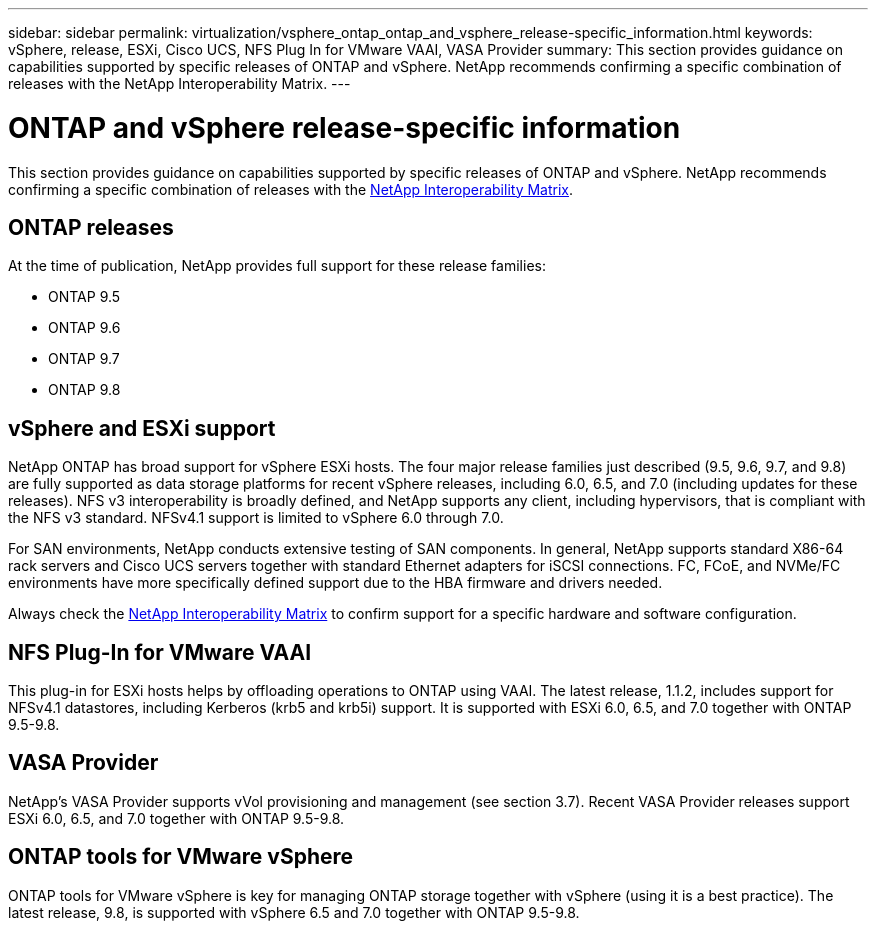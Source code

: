 ---
sidebar: sidebar
permalink: virtualization/vsphere_ontap_ontap_and_vsphere_release-specific_information.html
keywords: vSphere, release, ESXi, Cisco UCS, NFS Plug In for VMware VAAI, VASA Provider
summary: This section provides guidance on capabilities supported by specific releases of ONTAP and vSphere. NetApp recommends confirming a specific combination of releases with the NetApp Interoperability Matrix.
---

= ONTAP and vSphere release-specific information
:hardbreaks:
:nofooter:
:icons: font
:linkattrs:
:imagesdir: ./../media/

//
// This file was created with NDAC Version 2.0 (August 17, 2020)
//
// 2021-02-16 10:32:05.368724
//

This section provides guidance on capabilities supported by specific releases of ONTAP and vSphere. NetApp recommends confirming a specific combination of releases with the http://mysupport.netapp.com/matrix/[NetApp Interoperability Matrix^].

== ONTAP releases

At the time of publication, NetApp provides full support for these release families:

* ONTAP 9.5
* ONTAP 9.6
* ONTAP 9.7
* ONTAP 9.8

== vSphere and ESXi support

NetApp ONTAP has broad support for vSphere ESXi hosts. The four major release families just described (9.5, 9.6, 9.7, and 9.8) are fully supported as data storage platforms for recent vSphere releases, including 6.0, 6.5, and 7.0 (including updates for these releases). NFS v3 interoperability is broadly defined, and NetApp supports any client, including hypervisors, that is compliant with the NFS v3 standard. NFSv4.1 support is limited to vSphere 6.0 through 7.0.

For SAN environments, NetApp conducts extensive testing of SAN components. In general, NetApp supports standard X86-64 rack servers and Cisco UCS servers together with standard Ethernet adapters for iSCSI connections. FC, FCoE, and NVMe/FC environments have more specifically defined support due to the HBA firmware and drivers needed.

Always check the http://mysupport.netapp.com/matrix/[NetApp Interoperability Matrix^] to confirm support for a specific hardware and software configuration.

== NFS Plug-In for VMware VAAI

This plug-in for ESXi hosts helps by offloading operations to ONTAP using VAAI. The latest release, 1.1.2, includes support for NFSv4.1 datastores, including Kerberos (krb5 and krb5i) support. It is supported with ESXi 6.0, 6.5, and 7.0 together with ONTAP 9.5-9.8.

== VASA Provider

NetApp’s VASA Provider supports vVol provisioning and management (see section 3.7). Recent VASA Provider releases support ESXi 6.0, 6.5, and 7.0 together with ONTAP 9.5-9.8.

== ONTAP tools for VMware vSphere

ONTAP tools for VMware vSphere is key for managing ONTAP storage together with vSphere (using it is a best practice). The latest release, 9.8, is supported with vSphere 6.5 and 7.0 together with ONTAP 9.5-9.8.
